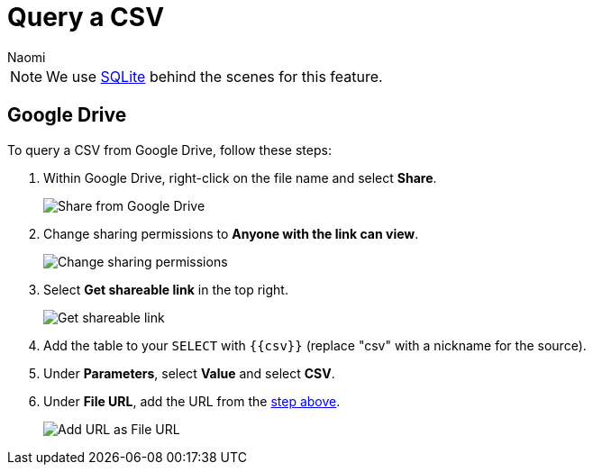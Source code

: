 = Query a CSV
:last_updated: 8/24/2022
:author: Naomi
:linkattrs:
:experimental:
:page-layout: default-seekwell
:description: Query a CSV from Google Drive using SeekWell parameters.

// source

NOTE: We use xref:sqlite.adoc[SQLite] behind the scenes for this feature.

== Google Drive

To query a CSV from Google Drive, follow these steps:

. Within Google Drive, right-click on the file name and select *Share*.
+
image:google-drive-share.png[Share from Google Drive]

. Change sharing permissions to *Anyone with the link can view*.
+
image:google-drive-link-view.png[Change sharing permissions]

. Select *Get shareable link* in the top right.
+
[#shareable]
image:google-drive-shareable-link.png[Get shareable link]

. Add the table to your `SELECT` with `{{csv}}` (replace "csv" with a nickname for the source).

. Under *Parameters*, select *Value* and select *CSV*.

. Under *File URL*, add the URL from the <<shareable,step above>>.
+
image:sql-query-csv.png[Add URL as File URL]
